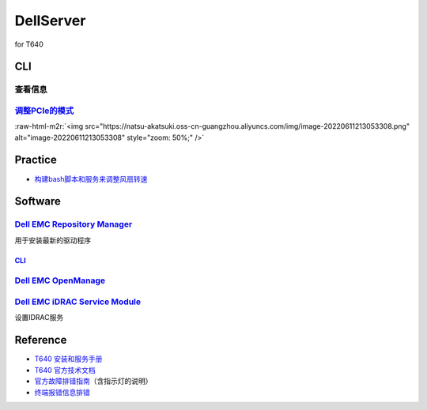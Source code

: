 .. role:: raw-html-m2r(raw)
   :format: html


DellServer
==========

for T640

CLI
---

查看信息
^^^^^^^^

.. prompt:: bash $,# auto

   # 查看服务器可用的PCIe
   $ sudo racadm get System.PCIESlotLFM
   # System.PCIESlotLFM.1 [Key=PCIESlotLFM#PCIESlotLFM]
   # System.PCIESlotLFM.2 [Key=PCIESlotLFM#PCIESlotLFM]
   # System.PCIESlotLFM.3 [Key=PCIESlotLFM#PCIESlotLFM]
   # ...

   # 查看传感器信息
   $ sudo racadm getsensorinfo

   # 查看系统信息（如服务编号）
   $ getsysinfo

`调整PCIe的模式 <https://www.dell.com/support/manuals/en-us/oth-t640/idrac9_racadm_ar_refguide/system.pcieslotlfm.lfmmode-read-or-write?guid=guid-adc0ce99-37d7-411c-a0a0-ec85f9ed6ec1&lang=en-us>`_
^^^^^^^^^^^^^^^^^^^^^^^^^^^^^^^^^^^^^^^^^^^^^^^^^^^^^^^^^^^^^^^^^^^^^^^^^^^^^^^^^^^^^^^^^^^^^^^^^^^^^^^^^^^^^^^^^^^^^^^^^^^^^^^^^^^^^^^^^^^^^^^^^^^^^^^^^^^^^^^^^^^^^^^^^^^^^^^^^^^^^^^^^^^^^^^^^^^^^^^^

.. prompt:: bash $,# auto

   # 设置自动模式
   $ sudo racadm set System.PCIESlotLFM.6.LFMMode 0
   # 设置自定义模式
   $ sudo racadm set System.PCIESlotLFM.1.LFMMode 2

:raw-html-m2r:`<img src="https://natsu-akatsuki.oss-cn-guangzhou.aliyuncs.com/img/image-20220611213053308.png" alt="image-20220611213053308" style="zoom: 50%;" />`

Practice
--------


* `构建bash脚本和服务来调整风扇转速 <https://gist.github.com/Natsu-Akatsuki/a4d5650041dfb9330d570665067a5f50#file-auto_adjust_fan>`_

Software
--------

`Dell EMC Repository Manager <https://www.dell.com/support/home/en-in/drivers/DriversDetails?driverid=4d32v>`_
^^^^^^^^^^^^^^^^^^^^^^^^^^^^^^^^^^^^^^^^^^^^^^^^^^^^^^^^^^^^^^^^^^^^^^^^^^^^^^^^^^^^^^^^^^^^^^^^^^^^^^^^^^^^^^^^^^

用于安装最新的驱动程序

`CLI <https://www.dell.com/support/manuals/en-in/repository-manager-v3.1/drm3.1_qig/sample-commands?guid=guid-94f7696b-7aa7-496d-9160-5db042e148c6&lang=en-us>`_
~~~~~~~~~~~~~~~~~~~~~~~~~~~~~~~~~~~~~~~~~~~~~~~~~~~~~~~~~~~~~~~~~~~~~~~~~~~~~~~~~~~~~~~~~~~~~~~~~~~~~~~~~~~~~~~~~~~~~~~~~~~~~~~~~~~~~~~~~~~~~~~~~~~~~~~~~~~~~~~~~~~~

.. prompt:: bash $,# auto

   # 安装
   $ sudo ./DRMInstaller.bin
   # 运行
   $ drm

`Dell EMC OpenManage <https://linux.dell.com/repo/community/openmanage/>`_
^^^^^^^^^^^^^^^^^^^^^^^^^^^^^^^^^^^^^^^^^^^^^^^^^^^^^^^^^^^^^^^^^^^^^^^^^^^^^^

.. prompt:: bash $,# auto

   $ sudo echo 'deb http://linux.dell.com/repo/community/openmanage/10100/focal focal main' | sudo tee -a /etc/apt/sources.list.d/linux.dell.com.sources.list
   $ sudo wget https://linux.dell.com/repo/pgp_pubkeys/0x1285491434D8786F.asc
   $ sudo apt-key add 0x1285491434D8786F.asc
   $ sudo apt-get update
   $ sudo apt-get install srvadmin-all

`Dell EMC iDRAC Service Module <https://www.dell.com/support/home/en-us/product-support/product/poweredge-t640/drivers>`_
^^^^^^^^^^^^^^^^^^^^^^^^^^^^^^^^^^^^^^^^^^^^^^^^^^^^^^^^^^^^^^^^^^^^^^^^^^^^^^^^^^^^^^^^^^^^^^^^^^^^^^^^^^^^^^^^^^^^^^^^^^^^^

设置IDRAC服务

.. prompt:: bash $,# auto

   # Extract the tar file
   $ bash setup.sh

Reference
---------


* `T640 安装和服务手册 <https://www.dell.com/support/manuals/en-us/poweredge-t640/pet640_ism_pub/%E6%B3%A8%E6%84%8F%E3%80%81%E5%B0%8F%E5%BF%83%E5%92%8C%E8%AD%A6%E5%91%8A?guid=guid-5b8de7b7-879f-45a4-88e0-732155904029&lang=zh-cn>`_
* `T640 官方技术文档 <https://i.dell.com/sites/csdocuments/Shared-Content_data-Sheets_Documents/ja/jp/Dell-EMC-PowerEdge-T640-Technical-Guide-2018Jun24.pdf>`_
* `官方故障排错指南 <https://dl.dell.com/topics/pdf/troubleshootingguide_zh-cn.pdf>`_\ （含指示灯的说明）
* `终端报错信息排错 <https://www.dell.com/support/manuals/en-in/dell-opnmang-sw-v8.0.1/eemi_13g-v1/uefi-event-messages?guid=guid-c1c6f253-f8ef-43bf-b8ed-1a9b2a910ac4&lang=en-us>`_
